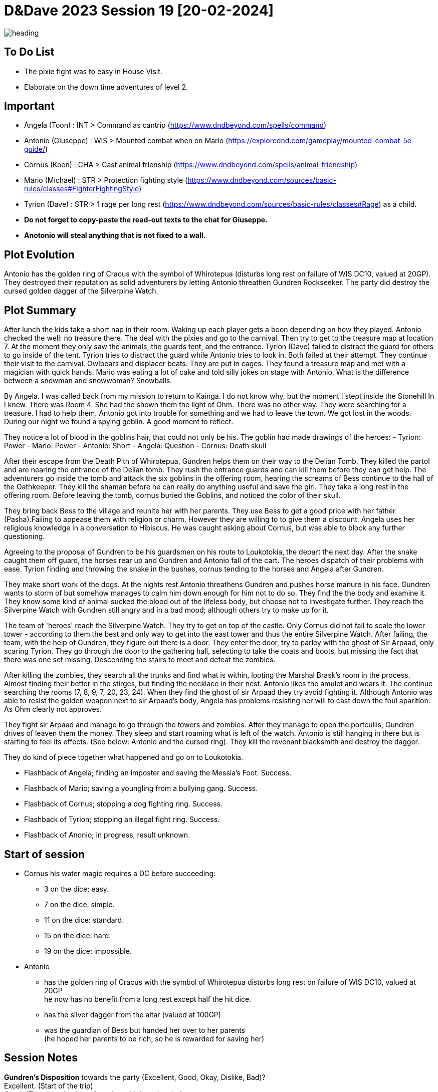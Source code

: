 ifndef::rootdir[]
:rootdir: ../..
endif::[]
ifndef::homedir[]
:homedir: .
endif::[]

= D&Dave 2023 Session 19 [20-02-2024]

image::{homedir}/assets/images/heading.jpg[]

== To Do List
* The pixie fight was to easy in House Visit.
* Elaborate on the down time adventures of level 2.

== Important
* Angela (Toon)      : INT > Command as cantrip (https://www.dndbeyond.com/spells/command)
* Antonio (Giuseppe) : WIS > Mounted combat when on Mario (https://explorednd.com/gameplay/mounted-combat-5e-guide/)
* Cornus (Koen)      : CHA > Cast animal frienship (https://www.dndbeyond.com/spells/animal-friendship)
* Mario (Michael)    : STR > Protection fighting style (https://www.dndbeyond.com/sources/basic-rules/classes#FighterFightingStyle)
* Tyrion (Dave)      : STR > 1 rage per long rest (https://www.dndbeyond.com/sources/basic-rules/classes#Rage) as a child.

* *Do not forget to copy-paste the read-out texts to the chat for Giuseppe.*
* *Anotonio will steal anything that is not fixed to a wall.*

== Plot Evolution
Antonio has the golden ring of Cracus with the symbol of Whirotepua (disturbs long rest on failure of WIS DC10, valued at 20GP). They destroyed their reputation as solid adventurers by letting Antonio threathen Gundren Rockseeker. The party did destroy the cursed golden dagger of the Silverpine Watch.

== Plot Summary
After lunch the kids take a short nap in their room. Waking up each player gets a boon depending on how they played. Antonio checked the well: no treasure there. The deal with the pixies and go to the carnival. Then try to get to the treasure map at location 7.  At the moment they only saw the animals, the guards tent, and the entrance. Tyrion (Dave) failed to distract the guard for others to go inside of the tent. Tyrion tries to distract the guard while Antonio tries to look in. Both failed at their attempt. They continue their visit to the carnival. Owlbears and displacer beats. They are put in cages. They found a treasure map and met with a magician with quick hands. Mario was eating a lot of cake and told silly jokes on stage with Antonio. What is the difference between a snowman and snowwoman? Snowballs. 

By Angela. I was called back from my mission to return to Kainga. I do not know why, but the moment I stept inside the Stonehill In I knew. There was Room 4. She had the shown them the light of Ohm. There was no other way. They were searching for a treasure. I had to help them. Antonio got into trouble for something and we had to leave the town. We got lost in the woods. During our night we found a spying goblin. A good moment to reflect.

They notice a lot of blood in the goblins hair, that could not only be his.
The goblin had made drawings of the heroes:
- Tyrion: Power
- Mario: Power
- Antonio: Short
- Angela: Question
- Cornus: Death skull

After their escape from the Death Pith of Whirotepua, Gundren helps them on their way to the Delian Tomb. They killed the partol and are nearing the entrance of the Delian tomb. They rush the entrance guards and can kill them before they can get help. The adventurers go inside the tomb and attack the six goblins in the offering room, hearing the screams of Bess continue to the hall of the Oathkeeper. They kill the shaman before he can really do anything useful and save the girl. They take a long rest in the offering room. Before leaving the tomb, cornus buried the Goblins, and noticed the color of their skull.

They bring back Bess to the village and reunite her with her parents. They use Bess to get a good price with her father (Pasha).Failing to appease them with religion or charm. However they are willing to to give them a discount. Angela uses her religious knowledge in a conversation to Hibiscus. He was caught asking about Cornus, but was able to block any further questioning.

Agreeing to the proposal of Gundren to be his guardsmen on his route to Loukotokia, the depart the next day. After the snake caught them off guard, the horses rear up and Gundren and Antonio fall of the cart. The heroes dispatch of their problems with ease. Tyrion finding and throwing the snake in the bushes, cornus tending to the horses and Angela after Gundren.

They make short work of the dogs. At the nights rest Antonio threathens Gundren and pushes horse manure in his face. Gundren wants to storm of but somehow manages to calm him down enough for him not to do so. They find the the body and examine it. They know some kind of animal sucked the blood out of the lifeless body, but choose not to investigate further. They reach the Silverpine Watch with Gundren still angry and in a bad mood; although others try to make up for it.

The team of 'heroes' reach the Silverpine Watch. They try to get on top of the castle. Only Cornus did not fail to scale the lower tower - according to them the best and only way to get into the east tower and thus the entire Silverpine Watch. After failing, the team, with the help of Gundren, they figure out there is a door. They enter the door, try to parley with the ghost of Sir Arpaad, only scaring Tyrion. They go through the door to the gathering hall, selecting to take the coats and boots, but missing the fact that there was one set missing. Descending the stairs to meet and defeat the zombies.

After killing the zombies, they search all the trunks and find what is within, looting the Marshal Brask’s room in the process. Almost finding their better in the stirges, but finding the necklace in their nest. Antonio likes the amulet and wears it. The continue searching the rooms (7, 8, 9, 7, 20, 23, 24). When they find the ghost of sir Arpaad they try avoid fighting it. Although Antonio was able to resist the golden weapon next to sir Arpaad's body, Angela has problems resisting her will to cast down the foul aparition. As Ohm clearly not approves.

They fight sir Arpaad and manage to go through the towers and zombies. After they manage to open the portcullis, Gundren drives of leaven them the money. They sleep and start roaming what is left of the watch. Antonio is still hanging in there but is starting to feel its effects. (See below: Antonio and the cursed ring). They kill the revenant blacksmith and destroy the dagger.

They do kind of piece together what happened and go on to Loukotokia.

* Flashback of Angela; finding an imposter and saving the Messia's Foot. Success.
* Flashback of Mario; saving a youngling from a bullying gang. Success.
* Flashback of Cornus; stopping a dog fighting ring. Success.
* Flashback of Tyrion; stopping an illegal fight ring. Success.
* Flashback of Anonio; in progress, result unknown.

== Start of session
* Cornus his water magic requires a DC before succeeding:
  -  3 on the dice: easy.
  -  7 on the dice: simple.
  - 11 on the dice: standard.
  - 15 on the dice: hard.
  - 19 on the dice: impossible.
* Antonio
  - has the golden ring of Cracus with the symbol of Whirotepua
    disturbs long rest on failure of WIS DC10, valued at 20GP +
    he now has no benefit from a long rest except half the hit dice.
  - has the silver dagger from the altar (valued at 100GP)
  - was the guardian of Bess but handed her over to her parents + 
    (he hoped her parents to be rich, so he is rewarded for saving her)

== Session Notes

*Gundren's Disposition* towards the party (Excellent, Good, Okay, Dislike, Bad)? +
    Excellent. (Start of the trip) +
    Good. (They haggle about the price with bess in mind) +
    Okay. (Behaviour of Antonio) +
    *Bad.*  (Behaviour of Antonio) +

  -> Gundren disposition had an effect where no one really thrusted the party.
     By succeeding on the results, it is now back Okay.
     Important is the resolution of the last story.

=== Previously on

* Angela, Cleric, saving the religious festival
* Mario, Fighter, saving a youngster from a bully
* Cornus, Druid, stopping a dog fighting ring. The culprit is in jail!
* Tyrion, Barbarian, killing the fighters is ok, but non-fighters not.

=== The Neurdragon Family

*Mister Neurdragon: Hadrian Neurdragon*

- *Background in Trading:* Comes from a long line of successful traders and merchants known for their shrewd business acumen and savvy investments.
- *Personality Traits:*
  - Ambitious: Driven by a desire for success and willing to take calculated risks to achieve goals.
  - Charismatic: Possesses natural charm and persuasive demeanor, making him well-suited for negotiations and deal-making.
  - Pragmatic: Approaches challenges with a practical mindset, always seeking the most efficient and profitable solutions.
- *Political Influence:* Cultivated significant political influence within the city through strategic alliances and financial contributions.

*Mrs. Neurdragon: Aurelia Neurdragon*

- *Background:* Hails from a prestigious family with ties to high society and the aristocracy. Her marriage to Mister Neurdragon solidified their family's position and expanded their social network.
Married Mister Neurdragon after the death of Perseus's natural mother during childbirth.
- *Personality Traits:*
  - Elegant: Exudes grace and sophistication, effortlessly commanding attention in any social setting.
  - Resourceful: Adept at navigating the complexities of upper-class society, using wit and charm to overcome challenges and secure advantageous alliances.
  - Devoted Stepmother: Despite not being Perseus's natural mother, she has embraced him as her own son, prioritizing his well-being and education.
- *Social Influence:* Respected figure within elite social circles, known for impeccable taste and discerning eye for fashion and culture.

*Son: Perseus Neurdragon (6 years old)*

- *Background:* The pride and joy of the Neurdragon family, cherished for his innocence and boundless curiosity.
- *Personality Traits:*
  - Curious: Possesses an insatiable thirst for knowledge, eagerly exploring the world around him and asking endless questions.
  - Imaginative: Has a vivid imagination and enjoys creating fantastical stories and adventures with toys and playmates.
  - Affectionate: Warm-hearted and affectionate, forming deep bonds with family and friends.
  - Spoiled. Really-really-really-really-really spoiled.
- *Future Heir:* Groomed to inherit the family's legacy and carry on their traditions of commerce and influence.

=== The Misteries

*Bear and Locket*
- You can learn from the locket that the mother is not the boys real mother as the picture and inscription of the locket says: Seraphina, with a picture that is not Aurelia Neurdragon. You can find the teddybear and locket in Aurelias master bedroom.

*The Grimwald Codex: Secrets of Power and Influence*
The McGuffin that Magnifico wants you to steal is a book. This book contains insider knowledge on the real dealings of Mr Neurdragon, including some dangerous spells that can shape the world to the benefit of the caster.

The Grimwald Codex is a coveted artifact, sought after by those who crave power and control. Its discovery poses a threat to the delicate balance of the world, as its secrets have the potential to unleash chaos and destruction if wielded irresponsibly.

- *Arcane Insights:* The Codex contains a wealth of arcane insights, including powerful spells, rituals, and incantations that have been carefully guarded by the Neurdragon lineage.
- *Hidden Knowledge:* Its pages hold secrets of Mr. Neurdragon's true dealings, revealing the extent of his influence within the city and the dark alliances he has forged to maintain his grip on power.
- *Dangerous Spells:* Among its contents are dangerous spells capable of manipulating minds, bending the elements, and even altering reality itself. These spells are coveted by those who seek dominion over the forces of magic.
- *Relations and Dealings* It contains a section about his dealings and 'specialrelations'

=== On to the main story

Antonio is the laughing stock in the thieves guild for steeling the teddybear of the young Mr. Neurdragon junior. At least that is what he is accused of by someone who is spreading rumors. These actions have reached Magnifico's ears, and his once-proud mentor is deeply disappointed. He believes in the innocence of Antonio and proposes to steal something really valuable from Mr Neurdragon. He is supposed to have a codex of some sort (~book). It is being whispered that all his riches, power, and knowledge are bound to it.

Angela has no real appetite in helping out as it is believed the Neurdragons are good people. But agrees to take the party as choirboys (?) during a coming-of-age ceremony. The party uses the communion of the young son of Mr. Neurdragon as a guise to infiltrate the Neurdragon estate for reconnaissance purposes. While Angela and her father Pacal perform the rites, multiple members of the team try to talk to the young boy about the teddybear. It seems that the boy 'lost' his teddybear and the locket that was attached to it. Although silver, for Perseus it is the emotional attachment that matters. Its disappearance has left a void in the heart of its owner, who longs to be reunited with the precious keepsake.

Then trying to scout the premises, until one member is caught in the proverbial cooky jar. Tyrion while sneaking upstairs finds the Crystal Room. A guard caught Tyrion, and locked him in the premises and waiting with  further investigations until the ceremony was concluded. He first tried to escape through the window, breaking it down, and making noise in the process. This caught the attention of one of the guards. Tyrion was able to knock the guard unconscious and escape by running through the house.

The commotion is not unnoticed during the ceremony, but Pacal and Neurdragon keep their cool and continue the ceremony. Both will have something on their mind about these events.

== Post Session

Next time...
* Pacal gives Angela a short but sharp talk about choosing the right people! (Excellent -> Good)
* Tyrion's description is being made sort of public to the thieves guild

=== Active Plot Points

* Flashbacks in progress
* Either 
  * Gundren Rockseeker and the lost mines if they make up by appologizing
  * Glowkindle backstabbing Gundren by asking to liberate the lost mines
  * If their reputation is tanked, the Redbrands will ask their help

=== Pending Plot Points

* Red Skull Goblins (see Delian tomb).
* Barbarians Sunderlanders (see Silverpine Watch, Letter of Bartoz).
* Tyrion killed someone during a fight - when he did not have to. This was not appreciated (session 16 - Cleric)

=== Future Plot Points

* Fathers of Angela and Cornus do not like each other? Or Hibiscus sucks up to pakal.
* Glasstaff is the sad boy
* Nezrra is the bully
* Return of the carnival? After failing the Adventure Tournament, they want revenge.
* Treasury map is a QR code ?

* Let each player find something to do that is part of their backstory
  - Angela (Toon)      : Cleric    > Once in the city mission of her father (TODO)
  - Antonio (Giuseppe) : Rogue     > A heist where they have to steal something / setup of sort of shady business?
  - Cornus (Koen)      : Druid     > Restore nature in some way
  - Mario (Michael)    : Fighter   > Stop some advanced bullying
  - Tyrion (Dave)      : Barbarian > His father is super arrogant / or stop an arrogant person / half-elf not being an elf his mother as trigger

* Tyrion's father will be the ultimate BBEG, 'havikmot', in the campaign.
* The bastard of the dog fighting ring is still alive (but in jail), downtime of Druid.

=== Antonio and the cursed ring
The cursed ring disrupts the player's ability to rest peacefully. Each night, when the character attempts a long rest, they are plagued by vivid and unsettling dreams. These dreams are not mere illusions but seem to tap into the darker recesses of the character's mind. They may encounter haunting visions, relive traumatic memories, or face distorted and nightmarish versions of their fears.

*Greed-Induced Decision Making:*
The character becomes more susceptible to the allure of wealth and treasures. When presented with the opportunity to acquire valuable items or currency, the player must make a Wisdom saving throw (DC determined by the DM). On a failure, the character is compelled to prioritize their own interests, potentially making choices that are detrimental to the party's overall goals or causing conflict within the group.

*Unsettled Vigilance*
The character's heightened sense of paranoia and distrust translates into a hyper-vigilant state during moments of rest and interaction. As a result, the character gains advantage on Wisdom (Perception) checks to detect hidden or stealthy 'treasures' and advantage on Dexterity (Sleight of Hand). However, you have disadvantage on all other skill checks.

*Compromised Morality*
The character becomes more susceptible to morally compromising decisions for the promise of greater wealth. When presented with a situation where sacrificing or betraying an ally could result in personal gain, the player must make a Wisdom saving throw (DC determined by the DM). On a failure, the character is swayed by greed and may act in a way that endangers or betrays their allies.

*Disturbed Rest*
The character struggles to fully relax during long rests due to their perpetual vigilance. As a result, the character only gains half the normal number of hit points from Hit Dice spent during a long rest (rounded down). This reflects the character's inability to fully let their guard down and benefit from the restorative power of a peaceful night's sleep. +
=> Do not gain benefits of long rest and add exhaustion level.

*Whispers of the Dread Realm*
The character becomes attuned to the ethereal whispers of the dread realm, making it challenging to focus on the waking world. Every combat | exploration turn, the player must make a Wisdom saving throw (DC determined by the DM). On a failure, the character becomes momentarily entranced by the distant murmurs, gaining disadvantage on initiative rolls and Dexterity saving throws for the next 1d4 turns | hours. During this time, their attention is divided between the waking world and the echoes of the dread plane.

*Sinister Bargain* 
As the character's greed reaches its zenith, the cursed ring exacts a final toll, sealing a sinister bargain with dark forces. When the character falls below half of their maximum hit points, the curse intensifies:

    *Dreadful Pact:*
    The character is overtaken by an overwhelming desire for power and wealth. At the start of each of their turns while below half of their maximum hit points, the player must make a Wisdom saving throw (DC determined by the DM). On a failure, the character is compelled to strike a dark bargain.

    *Life-for-Gain Sacrifice:*
    In their desperate pursuit of power, the character willingly sacrifices a portion of their life force. They suffer a permanent reduction in their maximum hit points equal to 10% of their current maximum hit points (rounded down). This reduction reflects the toll taken on the character's essence as they exchange a part of themselves for perceived power and wealth.

== Rules Discussions

*Half Cover*
A target with half cover has a +2 bonus to AC and Dexterity saving throws. A target has half cover if an obstacle blocks at least half of its body. The obstacle might be a low wall, a large piece of furniture, a narrow tree trunk, or a creature, whether that creature is an enemy or a friend.

*Three-Quarters Cover*
A target with three-quarters cover has a +5 bonus to AC and Dexterity saving throws. A target has three-quarters cover if about three-quarters of it is covered by an obstacle. The obstacle might be a portcullis, an arrow slit, or a thick tree trunk.

*Total Cover*
A target with total cover can't be targeted directly by an attack or a spell, although some spells can reach such a target by including it in an area of effect. A target has total cover if it is completely concealed by an obstacle. 

*Who knows an item is magic?*
Whatever a magic item’s appearance, handling the item is enough to give a character a sense that something is extraordinary about it. Discovering a magic item’s properties isn’t automatic, however. It will feel like a small buzz of static electricity.

*Do you have to identify a magic item to be able to use it?*
The identify spell is the fastest way to reveal an item’s properties. Alternatively, a character can focus on one magic item during a short rest, while being in physical contact with the item. At the end of the rest, the character learns the item’s properties, as well as how to use them. Potions are an exception; a little taste is enough to tell the taster what the potion does.

* Yes, for items you need to activate the effects of. You can't activate its effects unless you know how to use the item.
  - E.g. Most wands, ring of evasion, bag of tricks, stone of controlling earth elementals.
  - Spend a short rest focusing on the item.
  - Cast identify on the item. This takes 1 minute.
  - Get instruction from someone who already knows how to use it.
* No, for items that passively grant benefits
  - You gain the effects from simply using the item as normal (depending on attunement, see below).
  - E.g. Weapons, shields, armor, cloak of elvenkind, gauntlets of ogre power, ring of free action.
* For items with both passive and active effects
  - If an item has passive abilities and has abilities that require actions then you only gain the passive ones (depending on attunement, see below).
  - E.g. If you are using a staff of striking without identifying it, then you will have the +3 attack and damage bonuses, but you won't be able to expend charges.
* Using a non-attuned item
  - For an item that requires attunement, you only gain the non-magical benefits while not attuned. You can use a magical sword, but it will not give any attack or damage bonus, and will not count as magical for the purposes of bypassing resistance. You can use a magical shield, but it will only give +2 AC. You can wear a robe of stars but you won't get a saving throw bonus or be able to cast magic missile.
* Using an attuned item without identifying it
  - This is not explicitly mentioned in the books. The SRD says that the short rest used for attunement cannot be the same rest that identified the item, but says nothing about the order of the two rests.
